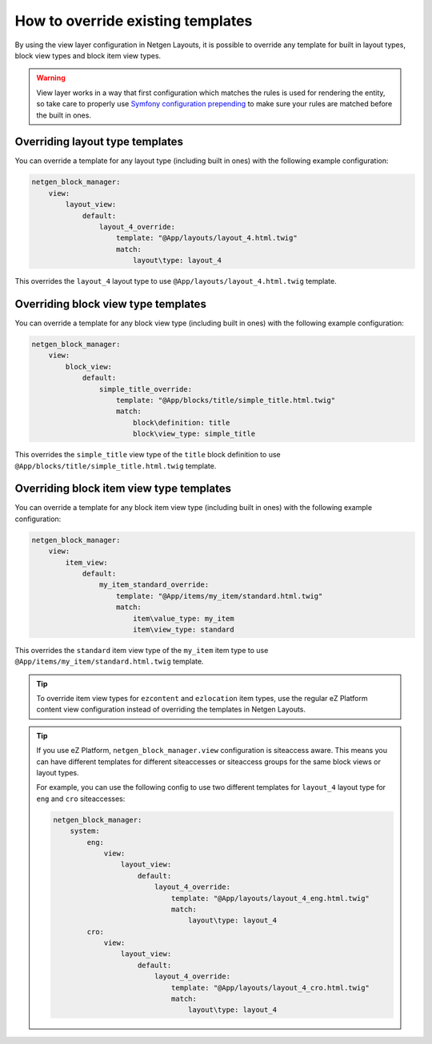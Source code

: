How to override existing templates
==================================

By using the view layer configuration in Netgen Layouts, it is possible to
override any template for built in layout types, block view types and block item
view types.

.. warning::

    View layer works in a way that first configuration which matches the rules is
    used for rendering the entity, so take care to properly use
    `Symfony configuration prepending`_ to make sure your rules are matched before
    the built in ones.

Overriding layout type templates
~~~~~~~~~~~~~~~~~~~~~~~~~~~~~~~~

You can override a template for any layout type (including built in ones) with
the following example configuration:

.. code-block:: yaml

    netgen_block_manager:
        view:
            layout_view:
                default:
                    layout_4_override:
                        template: "@App/layouts/layout_4.html.twig"
                        match:
                            layout\type: layout_4

This overrides the ``layout_4`` layout type to use
``@App/layouts/layout_4.html.twig`` template.

Overriding block view type templates
~~~~~~~~~~~~~~~~~~~~~~~~~~~~~~~~~~~~

You can override a template for any block view type (including built in ones)
with the following example configuration:

.. code-block:: yaml

    netgen_block_manager:
        view:
            block_view:
                default:
                    simple_title_override:
                        template: "@App/blocks/title/simple_title.html.twig"
                        match:
                            block\definition: title
                            block\view_type: simple_title

This overrides the ``simple_title`` view type of the ``title`` block definition
to use ``@App/blocks/title/simple_title.html.twig`` template.

Overriding block item view type templates
~~~~~~~~~~~~~~~~~~~~~~~~~~~~~~~~~~~~~~~~~

You can override a template for any block item view type (including built in ones)
with the following example configuration:

.. code-block:: yaml

    netgen_block_manager:
        view:
            item_view:
                default:
                    my_item_standard_override:
                        template: "@App/items/my_item/standard.html.twig"
                        match:
                            item\value_type: my_item
                            item\view_type: standard

This overrides the ``standard`` item view type of the ``my_item`` item type
to use ``@App/items/my_item/standard.html.twig`` template.

.. tip::

    To override item view types for ``ezcontent`` and ``ezlocation`` item types,
    use the regular eZ Platform content view configuration instead of overriding
    the templates in Netgen Layouts.

.. tip::

    If you use eZ Platform, ``netgen_block_manager.view`` configuration is
    siteaccess aware. This means you can have different templates for different
    siteaccesses or siteaccess groups for the same block views or layout types.

    For example, you can use the following config to use two different templates
    for ``layout_4`` layout type for ``eng`` and ``cro`` siteaccesses:

    .. code-block:: yaml

        netgen_block_manager:
            system:
                eng:
                    view:
                        layout_view:
                            default:
                                layout_4_override:
                                    template: "@App/layouts/layout_4_eng.html.twig"
                                    match:
                                        layout\type: layout_4
                cro:
                    view:
                        layout_view:
                            default:
                                layout_4_override:
                                    template: "@App/layouts/layout_4_cro.html.twig"
                                    match:
                                        layout\type: layout_4

.. _`Symfony configuration prepending`: https://symfony.com/doc/current/bundles/prepend_extension.html
